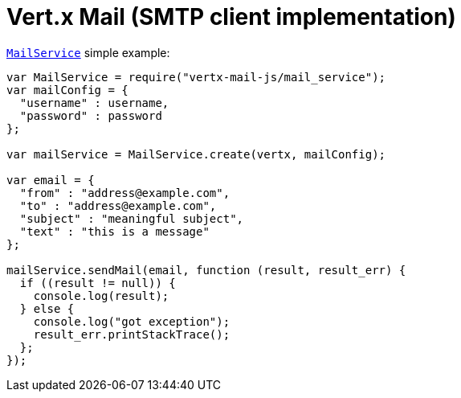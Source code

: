 = Vert.x Mail (SMTP client implementation)

`link:jsdoc/mail_service-MailService.html[MailService]` simple example:

[source,js]
----
var MailService = require("vertx-mail-js/mail_service");
var mailConfig = {
  "username" : username,
  "password" : password
};

var mailService = MailService.create(vertx, mailConfig);

var email = {
  "from" : "address@example.com",
  "to" : "address@example.com",
  "subject" : "meaningful subject",
  "text" : "this is a message"
};

mailService.sendMail(email, function (result, result_err) {
  if ((result != null)) {
    console.log(result);
  } else {
    console.log("got exception");
    result_err.printStackTrace();
  };
});

----